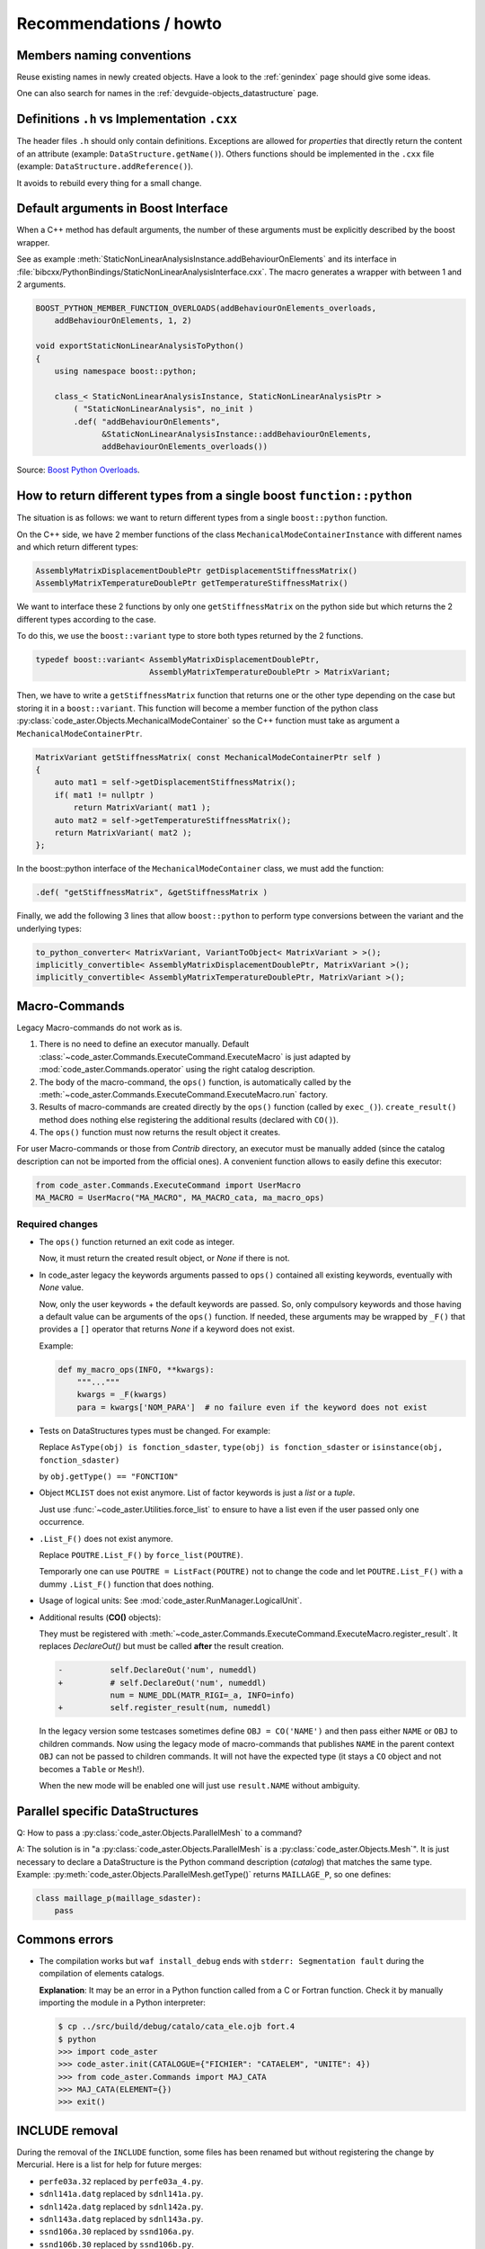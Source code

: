 .. _devguide-recommendations:

***********************
Recommendations / howto
***********************


Members naming conventions
==========================

.. todo::
    Start a glossary for members names.

Reuse existing names in newly created objects. Have a look to the :ref:`genindex` page
should give some ideas.

One can also search for names in the :ref:`devguide-objects_datastructure` page.


Definitions ``.h`` vs Implementation ``.cxx``
=============================================

The header files ``.h`` should only contain definitions. Exceptions are allowed
for *properties* that directly return the content of an attribute
(example: ``DataStructure.getName()``).
Others functions should be implemented in the ``.cxx`` file
(example: ``DataStructure.addReference()``).

It avoids to rebuild every thing for a small change.


Default arguments in Boost Interface
====================================

When a C++ method has default arguments, the number of these arguments must be
explicitly described by the boost wrapper.

See as example :meth:`StaticNonLinearAnalysisInstance.addBehaviourOnElements`
and its interface in :file:`bibcxx/PythonBindings/StaticNonLinearAnalysisInterface.cxx`.
The macro generates a wrapper with between 1 and 2 arguments.

.. code-block:: c++

    BOOST_PYTHON_MEMBER_FUNCTION_OVERLOADS(addBehaviourOnElements_overloads,
        addBehaviourOnElements, 1, 2)

    void exportStaticNonLinearAnalysisToPython()
    {
        using namespace boost::python;

        class_< StaticNonLinearAnalysisInstance, StaticNonLinearAnalysisPtr >
            ( "StaticNonLinearAnalysis", no_init )
            .def( "addBehaviourOnElements",
                  &StaticNonLinearAnalysisInstance::addBehaviourOnElements,
                  addBehaviourOnElements_overloads())


Source: `Boost Python Overloads <http://www.boost.org/doc/libs/1_65_1/libs/python/doc/html/reference/function_invocation_and_creation/boost_python_overloads_hpp.html#function_invocation_and_creation.boost_python_overloads_hpp.macros>`_.


How to return different types from a single boost ``function::python``
======================================================================

The situation is as follows: we want to return different types from a single
``boost::python`` function.

On the C++ side, we have 2 member functions of the class ``MechanicalModeContainerInstance``
with different names and which return different types:

.. code-block:: c++

    AssemblyMatrixDisplacementDoublePtr getDisplacementStiffnessMatrix()
    AssemblyMatrixTemperatureDoublePtr getTemperatureStiffnessMatrix()


We want to interface these 2 functions by only one ``getStiffnessMatrix`` on the
python side but which returns the 2 different types according to the case.

To do this, we use the ``boost::variant`` type to store both types returned by the 2 functions.

.. code-block:: c++

    typedef boost::variant< AssemblyMatrixDisplacementDoublePtr,
                            AssemblyMatrixTemperatureDoublePtr > MatrixVariant;


Then, we have to write a ``getStiffnessMatrix`` function that returns one or the
other type depending on the case but storing it in a ``boost::variant``.
This function will become a member function of the python class :py:class:`code_aster.Objects.MechanicalModeContainer` so the C++ function
must take as argument a ``MechanicalModeContainerPtr``.

.. code-block:: c++

    MatrixVariant getStiffnessMatrix( const MechanicalModeContainerPtr self )
    {
        auto mat1 = self->getDisplacementStiffnessMatrix();
        if( mat1 != nullptr )
            return MatrixVariant( mat1 );
        auto mat2 = self->getTemperatureStiffnessMatrix();
        return MatrixVariant( mat2 );
    };


In the boost::python interface of the ``MechanicalModeContainer`` class, we must add the function:

.. code-block:: c++

    .def( "getStiffnessMatrix", &getStiffnessMatrix )

Finally, we add the following 3 lines that allow ``boost::python`` to perform type conversions between the variant and the underlying types:

.. code-block:: c++

    to_python_converter< MatrixVariant, VariantToObject< MatrixVariant > >();
    implicitly_convertible< AssemblyMatrixDisplacementDoublePtr, MatrixVariant >();
    implicitly_convertible< AssemblyMatrixTemperatureDoublePtr, MatrixVariant >();


Macro-Commands
==============

Legacy Macro-commands do not work as is.

#. There is no need to define an executor manually.
   Default :class:`~code_aster.Commands.ExecuteCommand.ExecuteMacro` is just
   adapted by :mod:`code_aster.Commands.operator` using the right catalog
   description.

#. The body of the macro-command, the ``ops()`` function, is automatically
   called by the :meth:`~code_aster.Commands.ExecuteCommand.ExecuteMacro.run`
   factory.

#. Results of macro-commands are created directly by the ``ops()`` function
   (called by ``exec_()``). ``create_result()`` method does nothing else
   registering the additional results (declared with ``CO()``).

#. The ``ops()`` function must now returns the result object it creates.


For user Macro-commands or those from *Contrib* directory, an executor must be
manually added (since the catalog description can not be imported from the
official ones). A convenient function allows to easily define this executor:

.. code-block:: python

    from code_aster.Commands.ExecuteCommand import UserMacro
    MA_MACRO = UserMacro("MA_MACRO", MA_MACRO_cata, ma_macro_ops)


Required changes
----------------

- The ``ops()`` function returned an exit code as integer.

  Now, it must return the created result object, or *None* if there is not.

- In code_aster legacy the keywords arguments passed to ``ops()`` contained
  all existing keywords, eventually with *None* value.

  Now, only the user keywords + the default keywords are passed.
  So, only compulsory keywords and those having a default value can be arguments
  of the ``ops()`` function.
  If needed, these arguments may be wrapped by ``_F()`` that provides a ``[]``
  operator that returns *None* if a keyword does not exist.

  Example:

  .. code-block:: python

        def my_macro_ops(INFO, **kwargs):
            """..."""
            kwargs = _F(kwargs)
            para = kwargs['NOM_PARA']  # no failure even if the keyword does not exist

- Tests on DataStructures types must be changed.
  For example:

  Replace ``AsType(obj) is fonction_sdaster``, ``type(obj) is fonction_sdaster``
  or ``isinstance(obj, fonction_sdaster)``

  by ``obj.getType() == "FONCTION"``

- Object ``MCLIST`` does not exist anymore. List of factor keywords is just a
  *list* or a *tuple*.

  Just use :func:`~code_aster.Utilities.force_list` to ensure to have a list
  even if the user passed only one occurrence.

- ``.List_F()`` does not exist anymore.

  Replace ``POUTRE.List_F()`` by ``force_list(POUTRE)``.

  Temporarly one can use ``POUTRE = ListFact(POUTRE)`` not to change the code
  and let ``POUTRE.List_F()`` with a dummy ``.List_F()`` function that does nothing.

- Usage of logical units: See :mod:`code_aster.RunManager.LogicalUnit`.

- Additional results (**CO()** objects):

  They must be registered with
  :meth:`~code_aster.Commands.ExecuteCommand.ExecuteMacro.register_result`.
  It replaces *DeclareOut()* but must be called **after** the result creation.

  .. code-block:: diff

        -          self.DeclareOut('num', numeddl)
        +          # self.DeclareOut('num', numeddl)
                   num = NUME_DDL(MATR_RIGI=_a, INFO=info)
        +          self.register_result(num, numeddl)

  In the legacy version some testcases sometimes define ``OBJ = CO('NAME')`` and
  then pass either ``NAME`` or ``OBJ`` to children commands.
  Now using the legacy mode of macro-commands that publishes ``NAME`` in the parent
  context ``OBJ`` can not be passed to children commands. It will not have the
  expected type (it stays a ``CO`` object and not becomes a ``Table`` or
  ``Mesh``!).

  When the new mode will be enabled one will just use ``result.NAME`` without
  ambiguity.


Parallel specific DataStructures
================================

Q: How to pass a :py:class:`code_aster.Objects.ParallelMesh` to a command?

A: The solution is in "a :py:class:`code_aster.Objects.ParallelMesh` is a :py:class:`code_aster.Objects.Mesh`". It is just necessary to declare a
DataStructure is the Python command description (*catalog*) that matches the
same type.
Example: :py:meth:`code_aster.Objects.ParallelMesh.getType()`
returns ``MAILLAGE_P``, so one defines:

.. code-block:: python

    class maillage_p(maillage_sdaster):
        pass


Commons errors
==============

- The compilation works but ``waf install_debug`` ends with
  ``stderr: Segmentation fault`` during the compilation of elements catalogs.

  **Explanation**: It may be an error in a Python function called from a C or
  Fortran function.
  Check it by manually importing the module in a Python interpreter:

  .. code-block:: sh

      $ cp ../src/build/debug/catalo/cata_ele.ojb fort.4
      $ python
      >>> import code_aster
      >>> code_aster.init(CATALOGUE={"FICHIER": "CATAELEM", "UNITE": 4})
      >>> from code_aster.Commands import MAJ_CATA
      >>> MAJ_CATA(ELEMENT={})
      >>> exit()


INCLUDE removal
===============

During the removal of the ``INCLUDE`` function, some files has been renamed
but without registering the change by Mercurial.
Here is a list for help for future merges:

- ``perfe03a.32`` replaced by ``perfe03a_4.py``.
- ``sdnl141a.datg`` replaced by ``sdnl141a.py``.
- ``sdnl142a.datg``  replaced by ``sdnl142a.py``.
- ``sdnl143a.datg`` replaced by ``sdnl143a.py``.
- ``ssnd106a.30`` replaced by ``ssnd106a.py``.
- ``ssnd106b.30`` replaced by ``ssnd106b.py``.
- ``ssnp150b.comm`` replaced by ``ssnp150b.com1``.
- ``ssnp150c.38`` replaced by ``ssnp150c.comm`` and ``ssnp150c.com1``.
- ``ssnp150e.comm`` replaced by ``ssnp150e.com1``.
- ``ssnp150f.comm`` replaced by ``ssnp150d.comm`` and ``ssnp150f.com1``.
- ``supv001a.33`` really removed.
